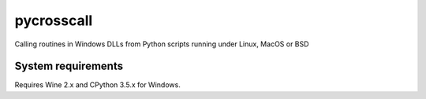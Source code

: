 pycrosscall
===========

Calling routines in Windows DLLs from Python scripts running under Linux, MacOS or BSD

System requirements
-------------------

Requires Wine 2.x and CPython 3.5.x for Windows.
